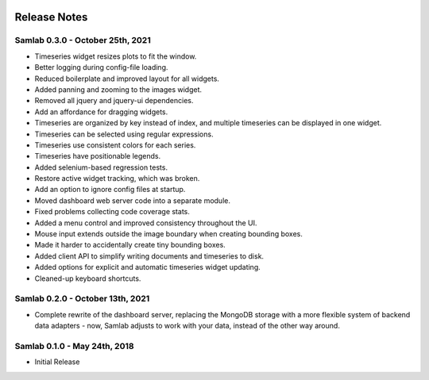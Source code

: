 .. image:: ../artwork/samlab.png
  :width: 200px
  :align: right

.. _release-notes:

Release Notes
=============

Samlab 0.3.0 - October 25th, 2021
---------------------------------

* Timeseries widget resizes plots to fit the window.
* Better logging during config-file loading.
* Reduced boilerplate and improved layout for all widgets.
* Added panning and zooming to the images widget.
* Removed all jquery and jquery-ui dependencies.
* Add an affordance for dragging widgets.
* Timeseries are organized by key instead of index, and multiple timeseries can be displayed in one widget.
* Timeseries can be selected using regular expressions.
* Timeseries use consistent colors for each series.
* Timeseries have positionable legends.
* Added selenium-based regression tests.
* Restore active widget tracking, which was broken.
* Add an option to ignore config files at startup.
* Moved dashboard web server code into a separate module.
* Fixed problems collecting code coverage stats.
* Added a menu control and improved consistency throughout the UI.
* Mouse input extends outside the image boundary when creating bounding boxes.
* Made it harder to accidentally create tiny bounding boxes.
* Added client API to simplify writing documents and timeseries to disk.
* Added options for explicit and automatic timeseries widget updating.
* Cleaned-up keyboard shortcuts.

Samlab 0.2.0 - October 13th, 2021
---------------------------------

* Complete rewrite of the dashboard server, replacing the MongoDB storage with a more flexible system of backend data adapters - now, Samlab adjusts to work with your data, instead of the other way around.

Samlab 0.1.0 - May 24th, 2018
-----------------------------

* Initial Release
